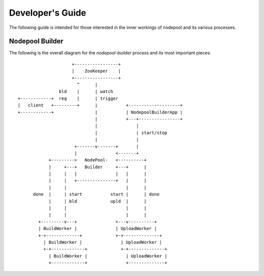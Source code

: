 .. _devguide:

Developer's Guide
=================

The following guide is intended for those interested in the inner workings
of nodepool and its various processes.

Nodepool Builder
----------------

The following is the overall diagram for the `nodepool-builder` process and
its most important pieces::

                          +-----------------+
                          |    ZooKeeper    |
                          +-----------------+
                            ^      |
                     bld    |      | watch
     +------------+  req    |      | trigger
     |   client   +---------+      |           +--------------------+
     +------------+                |           | NodepoolBuilderApp |
                                   |           +---+----------------+
                                   |               |
                                   |               | start/stop
                                   |               |
                           +-------v-------+       |
                           |               <-------+
                 +--------->   NodePool-   <----------+
                 |     +---+   Builder     +---+      |
                 |     |   |               |   |      |
                 |     |   +---------------+   |      |
                 |     |                       |      |
           done  |     | start           start |      | done
                 |     | bld             upld  |      |
                 |     |                       |      |
                 |     |                       |      |
             +---------v---+               +---v----------+
             | BuildWorker |               | UploadWorker |
             +-+-------------+             +-+--------------+
               | BuildWorker |               | UploadWorker |
               +-+-------------+             +-+--------------+
                 | BuildWorker |               | UploadWorker |
                 +-------------+               +--------------+

